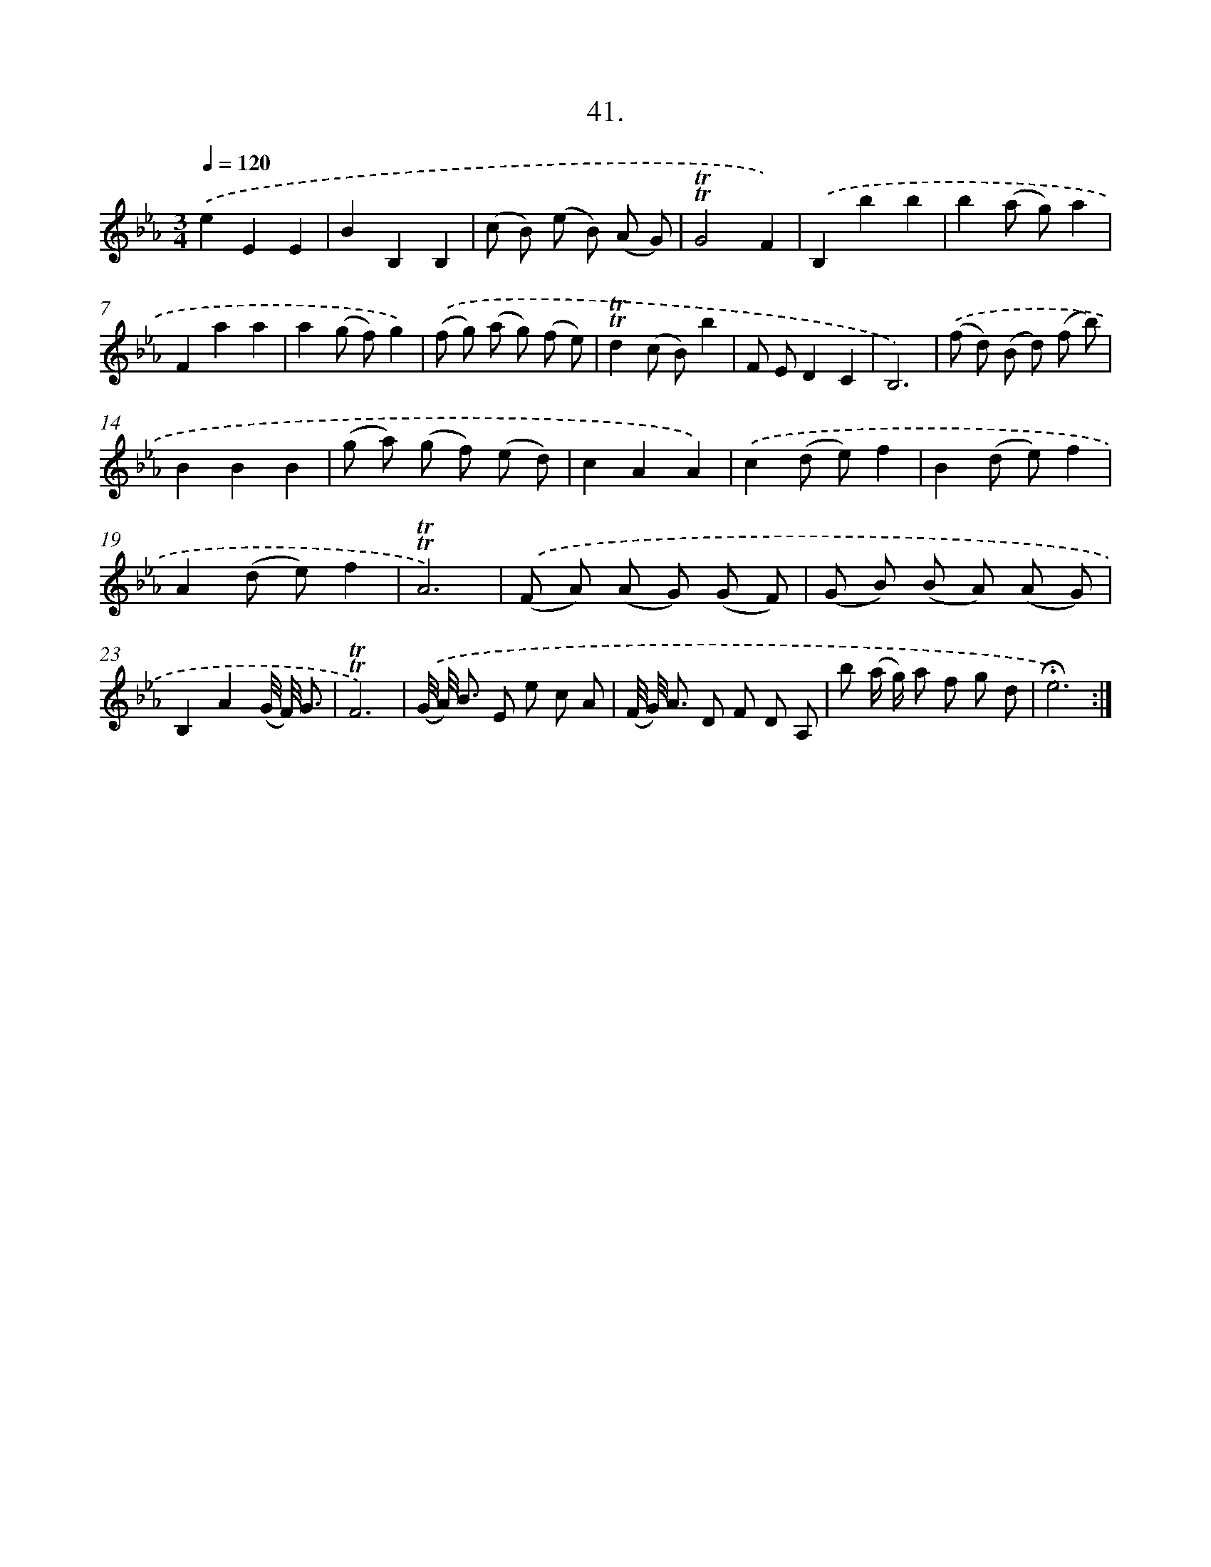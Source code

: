 X: 17735
T: 41.
%%abc-version 2.0
%%abcx-abcm2ps-target-version 5.9.1 (29 Sep 2008)
%%abc-creator hum2abc beta
%%abcx-conversion-date 2018/11/01 14:38:16
%%humdrum-veritas 2664372682
%%humdrum-veritas-data 4283552140
%%continueall 1
%%barnumbers 0
L: 1/8
M: 3/4
Q: 1/4=120
K: Eb clef=treble
.('e2E2E2 |
B2B,2B,2 |
(c B) (e B) (A G) |
!trill!!trill!G4F2) |
.('B,2b2b2 |
b2(a g)a2 |
F2a2a2 |
a2(g f)g2) |
.('(f g) (a g) (f e) |
!trill!!trill!d2(c B)b2 |
F ED2C2 |
B,6) |
.('(f d) (B d) (f b) |
B2B2B2 |
(g a) (g f) (e d) |
c2A2A2) |
.('c2(d e)f2 |
B2(d e)f2 |
A2(d e)f2 |
!trill!!trill!A6) |
.('(F A) (A G) (G F) |
(G B) (B A) (A G) |
B,2A2(G// F//) G3/ |
!trill!!trill!F6) |
.('(G// A//) B3/ E e c A |
(F// G//) A3/ D F D A, |
b (a/ g/) a f g d |
!fermata!e6) :|]
